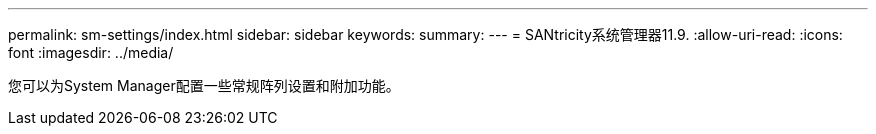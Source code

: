 ---
permalink: sm-settings/index.html 
sidebar: sidebar 
keywords:  
summary:  
---
= SANtricity系统管理器11.9.
:allow-uri-read: 
:icons: font
:imagesdir: ../media/


[role="lead"]
您可以为System Manager配置一些常规阵列设置和附加功能。
